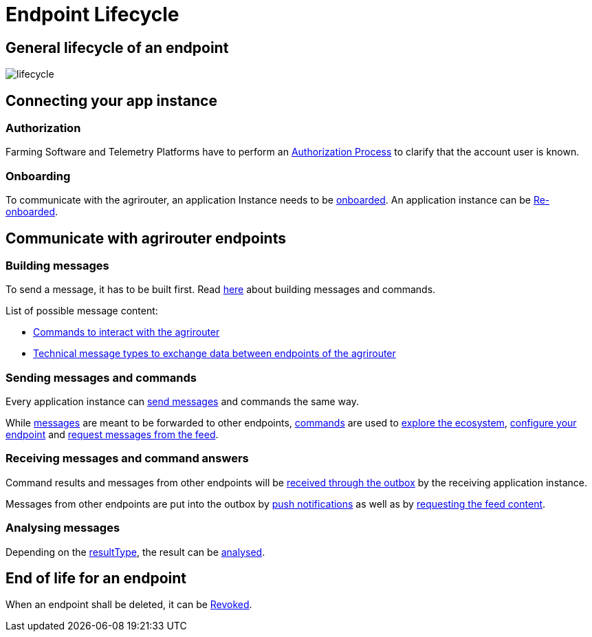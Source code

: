 = Endpoint Lifecycle
:imagesdir: _images/

== General lifecycle of an endpoint
image::graphs/lifecycle.SVG[]

////
[plantuml,endpoint_lifecycle,svg]
----
start
repeat
partition Onboarding {
    if (Is your app a communication unit?) then (Yes)
        :Get TAN from agrirouter UI;
    else (No)
        :Get TAN from authorization process;
    endif
    :(Secured) Onboarding;
}
partition "Main Process" {
    :Send capabilities;
    :Communicate with endpoint;
    while (Certificate still valid?) is (Yes)
        if (Should App Instance be deleted?) then (Yes)
            partition End-of-Life {
                :Revoke;
            }
            stop
        else (No)
        endif
    endwhile
}
repeat while (Certificate still valid?) is (no) not (yes)
----
////
== Connecting your app instance

=== Authorization
Farming Software and Telemetry Platforms have to perform an xref:../integration/authorization.adoc[Authorization Process] to clarify that the account user is known.

=== Onboarding

To communicate with the agrirouter, an application Instance needs to be xref:../integration/onboarding.adoc[onboarded]. An application instance can be xref:../integration/reonboarding.adoc[Re-onboarded].


== Communicate with agrirouter endpoints

=== Building messages

To send a message, it has to be built first. Read xref:../integration/build-message.adoc[here] about building messages and commands.

List of possible message content:

* xref:../commands/overview.adoc[Commands to interact with the agrirouter]
* xref:../tmt/overview.adoc[Technical message types to exchange data between endpoints of the agrirouter]

=== Sending messages and commands

Every application instance can xref:../integration/message-sending.adoc[send messages] and commands the same way.

While xref:../tmt/overview.adoc[messages] are meant to be forwarded to other endpoints, xref:../commands/overview.adoc[commands] are used to xref:../commands/ecosystem.adoc[explore the ecosystem], xref:../commands/endpoint.adoc[configure your endpoint] and xref:../commands/feed.adoc[request messages from the feed].

=== Receiving messages and command answers

Command results and messages from other endpoints will be xref:../integration/message-receiving.adoc[received through the outbox] by the receiving application instance.

Messages from other endpoints are put into the outbox by xref:../integration/push-notification.adoc[push notifications] as well as by xref:../commands/feed.adoc[requesting the feed content].

=== Analysing messages

Depending on the  xref:../integration/analyse-result.adoc#ResponseType[resultType], the result can be xref:../integration/analyse-result.adoc[analysed].

== End of life for an endpoint

When an endpoint shall be deleted, it can be xref:../integration/revoke.adoc[Revoked].
